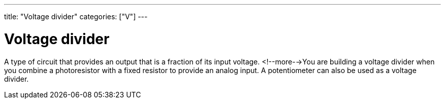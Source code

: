 ---
title: "Voltage divider"
categories: ["V"]
---

= Voltage divider

A type of circuit that provides an output that is a fraction of its input voltage. <!--more-->You are building a voltage divider when you combine a photoresistor with a fixed resistor to provide an analog input. A potentiometer can also be used as a voltage divider.
